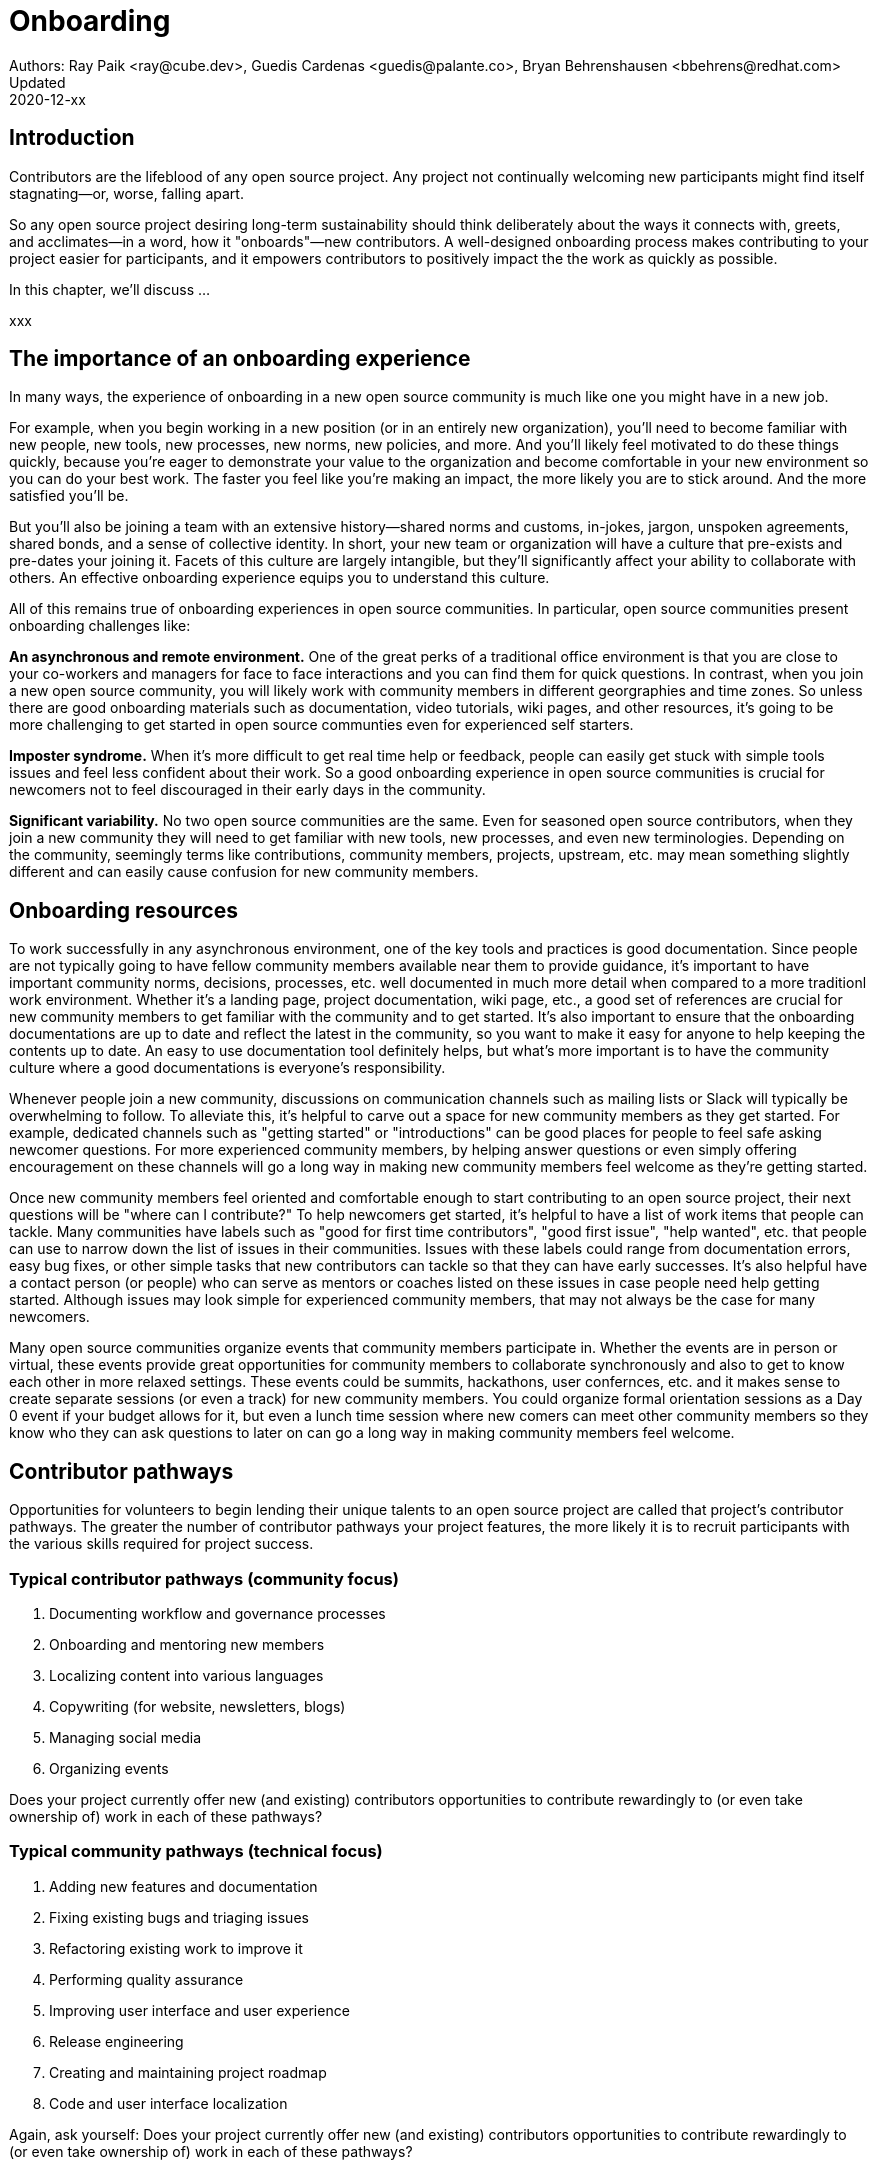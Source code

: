 = Onboarding
Authors: Ray Paik <ray@cube.dev>, Guedis Cardenas <guedis@palante.co>, Bryan Behrenshausen <bbehrens@redhat.com>
Updated: 2020-12-xx

== Introduction

Contributors are the lifeblood of any open source project. Any project not continually welcoming new participants might find itself stagnating—or, worse, falling apart.

So any open source project desiring long-term sustainability should think deliberately about the ways it connects with, greets, and acclimates—in a word, how it "onboards"—new contributors. A well-designed onboarding process makes contributing to your project easier for participants, and it empowers contributors to positively impact the the work as quickly as possible.

In this chapter, we'll discuss ...

xxx

== The importance of an onboarding experience

In many ways, the experience of onboarding in a new open source community is much like one you might have in a new job.

For example, when you begin working in a new position (or in an entirely new organization), you'll need to become familiar with new people, new tools, new processes, new norms, new policies, and more. And you'll likely feel motivated to do these things quickly, because you're eager to demonstrate your value to the organization and become comfortable in your new environment so you can do your best work. The faster you feel like you're making an impact, the more likely you are to stick around. And the more satisfied you'll be.

But you'll also be joining a team with an extensive history—shared norms and customs, in-jokes, jargon, unspoken agreements, shared bonds, and a sense of collective identity. In short, your new team or organization will have a culture that pre-exists and pre-dates your joining it. Facets of this culture are largely intangible, but they'll significantly affect your ability to collaborate with others. An effective onboarding experience equips you to understand this culture.

All of this remains true of onboarding experiences in open source communities. In particular, open source communities present onboarding challenges like:

*An asynchronous and remote environment.* One of the great perks of a traditional office environment is that you  are close to your co-workers and managers for face to face interactions and you can find them for quick questions. In contrast, when you join a new open source community, you will likely work with community members in different georgraphies and time zones. So unless there are good onboarding materials such as documentation, video tutorials, wiki pages, and other resources, it's going to be more challenging to get started in open source communties even for experienced self starters. 

*Imposter syndrome.*  When it's more difficult to get real time help or feedback, people can easily get stuck with simple tools issues and feel less confident about their work. So a good onboarding experience in open source communities is crucial for newcomers not to feel discouraged in their early days in the community. 

*Significant variability.* No two open source communities are the same. Even for seasoned open source contributors, when they join a new community they will need to get familiar with new tools, new processes, and even new terminologies. Depending on the community, seemingly terms like contributions, community members, projects, upstream, etc. may mean something slightly different and can easily cause confusion for new community members.   

== Onboarding resources

To work successfully in any asynchronous environment, one of the key tools and practices is good documentation. Since people are not typically going to have fellow community members available near them to provide guidance, it's important to have important community norms, decisions, processes, etc. well documented in much more detail when compared to a more traditionl work environment. Whether it's a landing page, project documentation, wiki page, etc., a good set of references are crucial for new community members to get familiar with the community and to get started. It's also important to ensure that the onboarding documentations are up to date and reflect the latest in the community, so you want to make it easy for anyone to help keeping the contents up to date. An easy to use documentation tool definitely helps, but what's more important is to have the community culture where a good documentations is everyone's responsibility. 

Whenever people join a new community, discussions on communication channels such as mailing lists or Slack will typically be overwhelming to follow. To alleviate this, it's helpful to carve out a space for new community members as they get started. For example, dedicated channels such as "getting started" or "introductions" can be good places for people to feel safe asking newcomer questions. For more experienced community members, by helping answer questions or even simply offering encouragement on these channels will go a long way in making new community members feel welcome as they're getting started.  

Once new community members feel oriented and comfortable enough to start contributing to an open source project, their next questions will be "where can I contribute?" To help newcomers get started, it's helpful to have a list of work items that people can tackle. Many communities have labels such as "good for first time contributors", "good first issue", "help wanted", etc. that people can use to narrow down the list of issues in their communities. Issues with these labels could range from documentation errors, easy bug fixes, or other simple tasks that new contributors can tackle so that they can have early successes. It's also helpful have a contact person (or people) who can serve as mentors or coaches listed on these issues in case people need help getting started. Although issues may look simple for experienced community members, that may not always be the case for many newcomers. 

Many open source communities organize events that community members participate in. Whether the events are in person or virtual, these events provide great opportunities for community members to collaborate synchronously and also to get to know each other in more relaxed settings. These events could be summits, hackathons, user confernces, etc. and it makes sense to create separate sessions (or even a track) for new community members. You could organize formal orientation sessions as a Day 0 event if your budget allows for it, but even a lunch time session where new comers can meet other community members so they know who they can ask questions to later on can go a long way in making community members feel welcome.

== Contributor pathways

Opportunities for volunteers to begin lending their unique talents to an open source project are called that project's contributor pathways. The greater the number of contributor pathways your project features, the more likely it is to recruit participants with the various skills required for project success.  

=== Typical contributor pathways (community focus)

. Documenting workflow and governance processes
. Onboarding and mentoring new members
. Localizing content into various languages
. Copywriting (for website, newsletters, blogs)
. Managing social media
. Organizing events

Does your project currently offer new (and existing) contributors opportunities to contribute rewardingly to (or even take ownership of) work in each of these pathways?

=== Typical community pathways (technical focus)

. Adding new features and documentation
. Fixing existing bugs and triaging issues
. Refactoring existing work to improve it
. Performing quality assurance
. Improving user interface and user experience
. Release engineering
. Creating and maintaining project roadmap
. Code and user interface localization

Again, ask yourself: Does your project currently offer new (and existing) contributors opportunities to contribute rewardingly to (or even take ownership of) work in each of these pathways?


== People to help with onboarding

This may sound obvious, but another key resource for onboarding is other community members. Even if people do not sit in the same office, having access to experienced community members to help people get started and answer questions can help alleviate the sense of isolation in the early days. Something simple like  onboarding buddies who can jump on a welcome call may be enough for a small community that is relatively new. For larger and more established communities, people may have seen working groups focused on onboarding or even community members with formal titles such as coaches or mentors. 

Once people resoures for onboarding are in place, this information (especially on who to reach out for help) needs to be posted in multiple places so that people feel welcome to contact their onboarding resources and feel encouraged to ask questions. If getting help is difficult, new comers will feel discouraged from engaging with the community and even decide that the community may not be for them afterall.

Whether it's onboarding buddies, mentors, working groups, etc. you want to have a large enough pool of volunteers so that these volunteers don't feel burned out with onboarding activities especially as the community grows. What is important is to have a culture within the community so that there is an expectation on everyone to help welcome new community members. Ideally, what we want to see is a lot of people volunteering to help others whether or not they have a formal title as a coach or a mentor. If you have a formal program for onboarding working group, mentors, etc. you should not set a high barrier to entry for community members to become an official onboarding resource. The most important qualification should be people's willingness to help others vs. other factors such as their tenure in the community or technical expertise in the project. The people who are helping with onboarding do not need to have all the answers. Rather, they need to help newcomers find answers quicker and not work alone.

== Mentorship



== Resources: Onboarding examples from open source communities

. https://docs.openstack.org/upstream-training/[OpenStack Upstream Institute]
. https://github.com/kubernetes/community/tree/master/sig-contributor-experience[Kubernetes Contributor Experience Special Interest Group]
. https://about.gitlab.com/job-families/expert/merge-request-coach/[GitLab Merge Request Coach]

